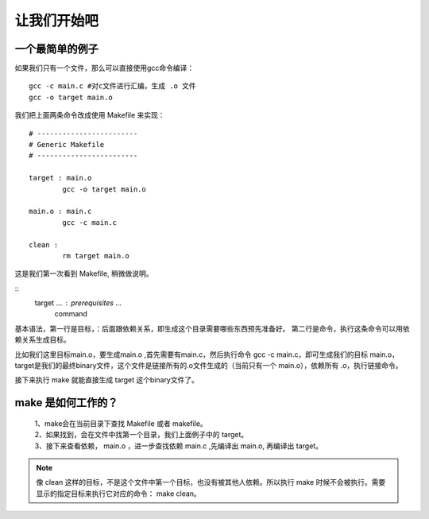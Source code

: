 让我们开始吧
==========================================

一个最简单的例子
-------------------------------------------

如果我们只有一个文件，那么可以直接使用gcc命令编译：

::

   gcc -c main.c #对c文件进行汇编，生成 .o 文件
   gcc -o target main.o 

我们把上面两条命令改成使用 Makefile 来实现：

::

	# ------------------------
	# Generic Makefile
	# ------------------------

	target : main.o
		gcc -o target main.o 

	main.o : main.c
		gcc -c main.c

	clean :
		rm target main.o


这是我们第一次看到 Makefile, 稍微做说明。

::
	target ... : prerequisites ... 
		command 

基本语法，第一行是目标，：后面跟依赖关系，即生成这个目录需要哪些东西预先准备好。
第二行是命令，执行这条命令可以用依赖关系生成目标。

比如我们这里目标main.o，要生成main.o ,首先需要有main.c，然后执行命令 gcc -c main.c，即可生成我们的目标 main.o，
target是我们的最终binary文件，这个文件是链接所有的.o文件生成的（当前只有一个 main.o），依赖所有 .o，执行链接命令。

接下来执行 make 就能直接生成 target 这个binary文件了。

make 是如何工作的？
-----------------------------------
 | 1、make会在当前目录下查找 Makefile 或者 makefile。
 | 2、如果找到，会在文件中找第一个目录，我们上面例子中的 target。
 | 3、接下来查看依赖， main.o ，进一步查找依赖 main.c ,先编译出 main.o, 再编译出 target。

.. note::
 像 clean 这样的目标，不是这个文件中第一个目标，也没有被其他人依赖。所以执行 make 时候不会被执行。需要显示的指定目标来执行它对应的命令： make clean。

